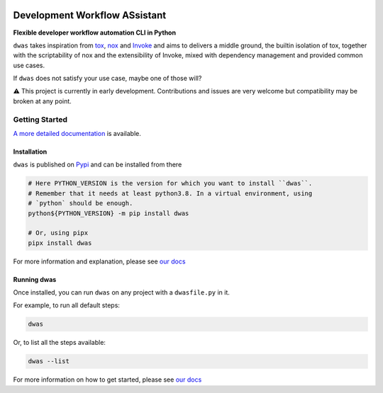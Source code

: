.. image:: https://readthedocs.org/projects/dwas/badge/?version=latest
   :target: https://dwas.readthedocs.io/en/latest/?badge=latest
   :alt: Documentation Status

.. image:: https://github.com/BenjaminSchubert/dwas/actions/workflows/ci.yml/badge.svg
   :target: https://github.com/BenjaminSchubert/dwas/actions/workflows/ci.yml
   :alt: checks badge

.. image:: https://codecov.io/gh/BenjaminSchubert/dwas/branch/main/graph/badge.svg?token=OK872YRU0H
   :target: https://codecov.io/gh/BenjaminSchubert/dwas

.. image:: https://img.shields.io/pypi/v/dwas?style=flat-square
  :target: https://pypi.org/project/dwas/#history
  :alt: Latest version on PyPI

.. image:: https://img.shields.io/pypi/pyversions/dwas?style=flat-square
  :alt: PyPI - Python Version

.. image:: https://img.shields.io/pypi/dm/dwas?style=flat-square
  :target: https://pypistats.org/packages/dwas
  :alt: PyPI - Downloads

.. image:: https://img.shields.io/pypi/l/dwas?style=flat-square
  :target: https://opensource.org/licenses/MIT
  :alt: PyPI - License

.. image:: https://img.shields.io/github/issues/BenjaminSchubert/dwas?style=flat-square
  :target: https://github.com/BenjaminSchubert/dwas/issues
  :alt: Open issues

.. image:: https://img.shields.io/github/issues-pr/BenjaminSchubert/dwas?style=flat-square
  :target: https://github.com/BenjaminSchubert/dwas/pulls
  :alt: Open pull requests

.. image:: https://img.shields.io/github/stars/BenjaminSchubert/dwas?style=flat-square
  :target: https://pypistats.org/packages/dwas
  :alt: Package popularity


Development Workflow ASsistant
==============================

**Flexible developer workflow automation CLI in Python**

``dwas`` takes inspiration from `tox <https://tox.wiki/>`_,
`nox <https://nox.thea.codes/>`_ and `Invoke <https://www.pyinvoke.org/>`_ and
aims to delivers a middle ground, the builtin isolation of tox, together with
the scriptability of nox and the extensibility of Invoke, mixed with dependency
management and provided common use cases.

If ``dwas`` does not satisfy your use case, maybe one of those will?

⚠️ This project is currently in early development. Contributions and issues are
very welcome but compatibility may be broken at any point.

.. image:: https://user-images.githubusercontent.com/1672192/220475595-8d4cf327-abd9-4ef9-907d-f9f2df29e0e3.gif
  :alt: An example run of dwas


Getting Started
---------------

`A more detailed documentation <https://dwas.readthedocs.io/en/latest/>`_ is
available.


Installation
************

``dwas`` is published on `Pypi <https://pypi.org/project/dwas>`_ and can be
installed from there

.. code-block:: shell

   # Here PYTHON_VERSION is the version for which you want to install ``dwas``.
   # Remember that it needs at least python3.8. In a virtual environment, using
   # `python` should be enough.
   python${PYTHON_VERSION} -m pip install dwas

   # Or, using pipx
   pipx install dwas

For more information and explanation, please see
`our docs <https://dwas.readthedocs.io/en/latest/installation.html>`__


Running dwas
************

Once installed, you can run ``dwas`` on any project with a ``dwasfile.py`` in
it.

For example, to run all default steps:

.. code-block:: shell

   dwas

Or, to list all the steps available:

.. code-block:: shell

   dwas --list

For more information on how to get started, please see
`our docs <https://dwas.readthedocs.io/en/latest/getting_started.html>`__
